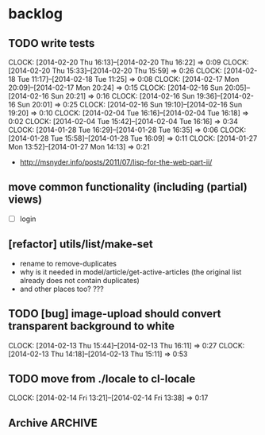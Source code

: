 #+FILETAGS: :web-utils:

* backlog
** TODO write tests
   :CLOCK:
   CLOCK: [2014-02-20 Thu 16:13]--[2014-02-20 Thu 16:22] =>  0:09
   CLOCK: [2014-02-20 Thu 15:33]--[2014-02-20 Thu 15:59] =>  0:26
   CLOCK: [2014-02-18 Tue 11:17]--[2014-02-18 Tue 11:25] =>  0:08
   CLOCK: [2014-02-17 Mon 20:09]--[2014-02-17 Mon 20:24] =>  0:15
   CLOCK: [2014-02-16 Sun 20:05]--[2014-02-16 Sun 20:21] =>  0:16
   CLOCK: [2014-02-16 Sun 19:36]--[2014-02-16 Sun 20:01] =>  0:25
   CLOCK: [2014-02-16 Sun 19:10]--[2014-02-16 Sun 19:20] =>  0:10
   CLOCK: [2014-02-04 Tue 16:16]--[2014-02-04 Tue 16:18] =>  0:02
   CLOCK: [2014-02-04 Tue 15:42]--[2014-02-04 Tue 16:16] =>  0:34
   CLOCK: [2014-01-28 Tue 16:29]--[2014-01-28 Tue 16:35] =>  0:06
   CLOCK: [2014-01-28 Tue 15:58]--[2014-01-28 Tue 16:09] =>  0:11
   CLOCK: [2014-01-27 Mon 13:52]--[2014-01-27 Mon 14:13] =>  0:21
   :END:
   - http://msnyder.info/posts/2011/07/lisp-for-the-web-part-ii/
** move common functionality (including (partial) views)
   - [ ] login
** [refactor] utils/list/make-set
   - rename to remove-duplicates
   - why is it needed in model/article/get-active-articles (the original list already does not contain duplicates)
   - and other places too? ???
** TODO [bug] image-upload should convert transparent background to white
   :CLOCK:
   CLOCK: [2014-02-13 Thu 15:44]--[2014-02-13 Thu 16:11] =>  0:27
   CLOCK: [2014-02-13 Thu 14:18]--[2014-02-13 Thu 15:11] =>  0:53
   :END:
** TODO move from ./locale to cl-locale
   :CLOCK:
   CLOCK: [2014-02-14 Fri 13:21]--[2014-02-14 Fri 13:38] =>  0:17
   :END:
** Archive                                                          :ARCHIVE:
*** DONE [bug] image resizing output is not good
    CLOSED: [2014-01-30 Thu 20:12]
    :PROPERTIES:
    :ARCHIVE_TIME: 2014-01-30 Thu 20:12
    :END:
*** DONE separate tests into different system
    CLOSED: [2014-02-13 Thu 17:48]
    :CLOCK:
    CLOCK: [2014-02-13 Thu 17:42]--[2014-02-13 Thu 17:48] =>  0:06
    :END:
    :PROPERTIES:
    :ARCHIVE_TIME: 2014-02-13 Thu 17:48
    :END:
*** DONE memoize
    CLOSED: [2014-02-14 Fri 13:19]
    :CLOCK:
    CLOCK: [2014-02-14 Fri 13:08]--[2014-02-14 Fri 13:19] =>  0:11
    CLOCK: [2014-02-13 Thu 17:49]--[2014-02-13 Thu 18:14] =>  0:25
    CLOCK: [2014-02-13 Thu 17:07]--[2014-02-13 Thu 17:28] =>  0:21
    CLOCK: [2014-02-13 Thu 16:28]--[2014-02-13 Thu 17:04] =>  0:36
    CLOCK: [2014-02-13 Thu 16:12]--[2014-02-13 Thu 16:23] =>  0:11
    CLOCK: [2014-02-11 Tue 17:26]--[2014-02-11 Tue 17:31] =>  0:05
    CLOCK: [2014-02-11 Tue 16:43]--[2014-02-11 Tue 17:24] =>  0:41
    :END:
    :PROPERTIES:
    :ARCHIVE_TIME: 2014-02-14 Fri 13:19
    :END:
*** DONE ensure *mem-map* does not conflict (is not overwritten) from different projects
    CLOSED: [2014-02-14 Fri 14:55]
    :CLOCK:
    CLOCK: [2014-02-14 Fri 14:45]--[2014-02-14 Fri 14:55] =>  0:10
    CLOCK: [2014-02-14 Fri 13:35]--[2014-02-14 Fri 14:10] =>  0:35
    :END:
    :PROPERTIES:
    :ARCHIVE_TIME: 2014-02-14 Fri 14:59
    :END:
    - especially due to clr-memoize
    - check for other web-utils global params too
